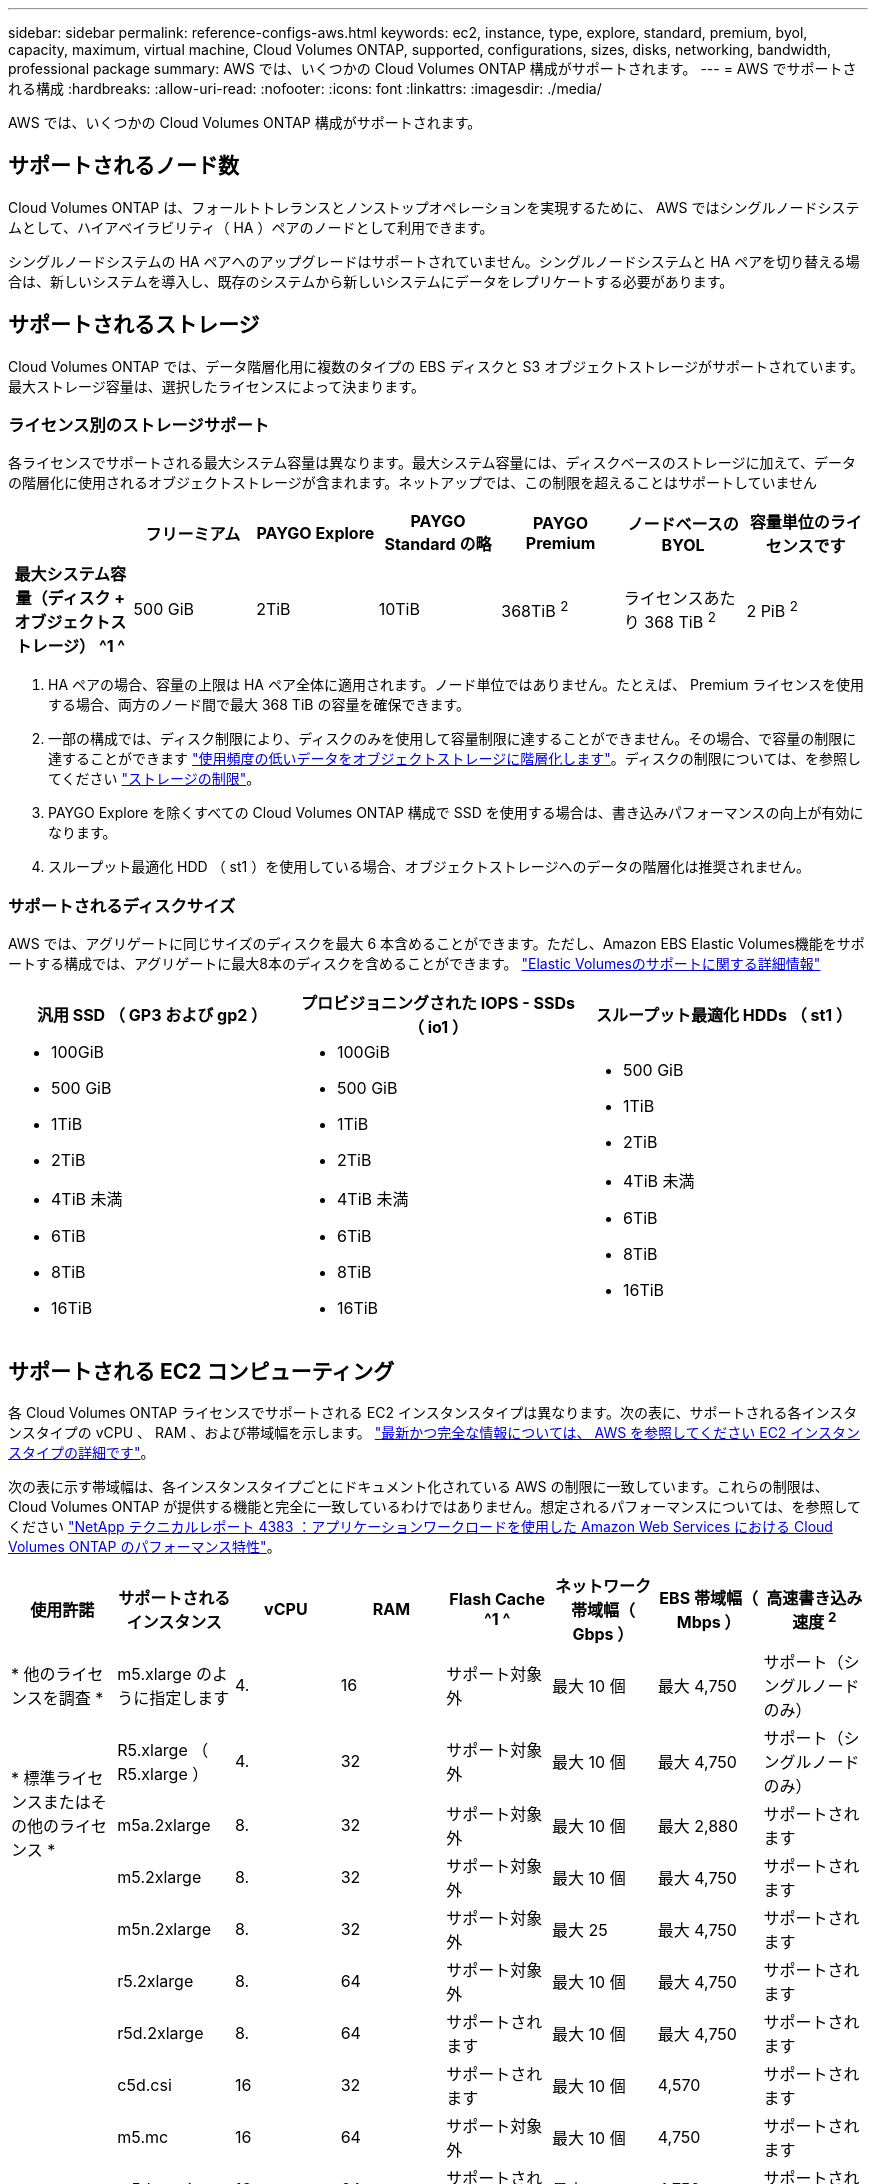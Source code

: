 ---
sidebar: sidebar 
permalink: reference-configs-aws.html 
keywords: ec2, instance, type, explore, standard, premium, byol, capacity, maximum, virtual machine, Cloud Volumes ONTAP, supported, configurations, sizes, disks, networking, bandwidth, professional package 
summary: AWS では、いくつかの Cloud Volumes ONTAP 構成がサポートされます。 
---
= AWS でサポートされる構成
:hardbreaks:
:allow-uri-read: 
:nofooter: 
:icons: font
:linkattrs: 
:imagesdir: ./media/


[role="lead"]
AWS では、いくつかの Cloud Volumes ONTAP 構成がサポートされます。



== サポートされるノード数

Cloud Volumes ONTAP は、フォールトトレランスとノンストップオペレーションを実現するために、 AWS ではシングルノードシステムとして、ハイアベイラビリティ（ HA ）ペアのノードとして利用できます。

シングルノードシステムの HA ペアへのアップグレードはサポートされていません。シングルノードシステムと HA ペアを切り替える場合は、新しいシステムを導入し、既存のシステムから新しいシステムにデータをレプリケートする必要があります。



== サポートされるストレージ

Cloud Volumes ONTAP では、データ階層化用に複数のタイプの EBS ディスクと S3 オブジェクトストレージがサポートされています。最大ストレージ容量は、選択したライセンスによって決まります。



=== ライセンス別のストレージサポート

各ライセンスでサポートされる最大システム容量は異なります。最大システム容量には、ディスクベースのストレージに加えて、データの階層化に使用されるオブジェクトストレージが含まれます。ネットアップでは、この制限を超えることはサポートしていません

[cols="h,d,d,d,d,d,d"]
|===
|  | フリーミアム | PAYGO Explore | PAYGO Standard の略 | PAYGO Premium | ノードベースの BYOL | 容量単位のライセンスです 


| 最大システム容量（ディスク + オブジェクトストレージ） ^1 ^ | 500 GiB | 2TiB | 10TiB | 368TiB ^2^ | ライセンスあたり 368 TiB ^2^ | 2 PiB ^2^ 


| サポートされているディスクタイプ  a| 
* 汎用 SSD （ GP3 および GP2 ） ^3^
* プロビジョニングされた IOPS SSD （ io1 ） ^3^
* スループット最適化 HDD （ st1 ） ^4^




| S3 へのコールドデータ階層化 | サポートされます | サポート対象外 4+| サポートされます 
|===
. HA ペアの場合、容量の上限は HA ペア全体に適用されます。ノード単位ではありません。たとえば、 Premium ライセンスを使用する場合、両方のノード間で最大 368 TiB の容量を確保できます。
. 一部の構成では、ディスク制限により、ディスクのみを使用して容量制限に達することができません。その場合、で容量の制限に達することができます https://docs.netapp.com/us-en/cloud-manager-cloud-volumes-ontap/concept-data-tiering.html["使用頻度の低いデータをオブジェクトストレージに階層化します"^]。ディスクの制限については、を参照してください link:reference-limits-aws.html["ストレージの制限"]。
. PAYGO Explore を除くすべての Cloud Volumes ONTAP 構成で SSD を使用する場合は、書き込みパフォーマンスの向上が有効になります。
. スループット最適化 HDD （ st1 ）を使用している場合、オブジェクトストレージへのデータの階層化は推奨されません。




=== サポートされるディスクサイズ

AWS では、アグリゲートに同じサイズのディスクを最大 6 本含めることができます。ただし、Amazon EBS Elastic Volumes機能をサポートする構成では、アグリゲートに最大8本のディスクを含めることができます。 https://docs.netapp.com/us-en/cloud-manager-cloud-volumes-ontap/concept-aws-elastic-volumes.html["Elastic Volumesのサポートに関する詳細情報"^]

[cols="3*"]
|===
| 汎用 SSD （ GP3 および gp2 ） | プロビジョニングされた IOPS - SSDs （ io1 ） | スループット最適化 HDDs （ st1 ） 


 a| 
* 100GiB
* 500 GiB
* 1TiB
* 2TiB
* 4TiB 未満
* 6TiB
* 8TiB
* 16TiB

 a| 
* 100GiB
* 500 GiB
* 1TiB
* 2TiB
* 4TiB 未満
* 6TiB
* 8TiB
* 16TiB

 a| 
* 500 GiB
* 1TiB
* 2TiB
* 4TiB 未満
* 6TiB
* 8TiB
* 16TiB


|===


== サポートされる EC2 コンピューティング

各 Cloud Volumes ONTAP ライセンスでサポートされる EC2 インスタンスタイプは異なります。次の表に、サポートされる各インスタンスタイプの vCPU 、 RAM 、および帯域幅を示します。 https://aws.amazon.com/ec2/instance-types/["最新かつ完全な情報については、 AWS を参照してください EC2 インスタンスタイプの詳細です"^]。

次の表に示す帯域幅は、各インスタンスタイプごとにドキュメント化されている AWS の制限に一致しています。これらの制限は、 Cloud Volumes ONTAP が提供する機能と完全に一致しているわけではありません。想定されるパフォーマンスについては、を参照してください https://www.netapp.com/pdf.html?item=/media/9088-tr4383pdf.pdf["NetApp テクニカルレポート 4383 ：アプリケーションワークロードを使用した Amazon Web Services における Cloud Volumes ONTAP のパフォーマンス特性"^]。

[cols="8*"]
|===
| 使用許諾 | サポートされるインスタンス | vCPU | RAM | Flash Cache ^1 ^ | ネットワーク帯域幅（ Gbps ） | EBS 帯域幅（ Mbps ） | 高速書き込み速度 ^2^ 


| * 他のライセンスを調査 * | m5.xlarge のように指定します | 4. | 16 | サポート対象外 | 最大 10 個 | 最大 4,750 | サポート（シングルノードのみ） 


.3+| * 標準ライセンスまたはその他のライセンス * | R5.xlarge （ R5.xlarge ） | 4. | 32 | サポート対象外 | 最大 10 個 | 最大 4,750 | サポート（シングルノードのみ） 


| m5a.2xlarge | 8. | 32 | サポート対象外 | 最大 10 個 | 最大 2,880 | サポートされます 


| m5.2xlarge | 8. | 32 | サポート対象外 | 最大 10 個 | 最大 4,750 | サポートされます 


.21+| * Premium またはその他のライセンス * | m5n.2xlarge | 8. | 32 | サポート対象外 | 最大 25 | 最大 4,750 | サポートされます 


| r5.2xlarge | 8. | 64 | サポート対象外 | 最大 10 個 | 最大 4,750 | サポートされます 


| r5d.2xlarge | 8. | 64 | サポートされます | 最大 10 個 | 最大 4,750 | サポートされます 


| c5d.csi | 16 | 32 | サポートされます | 最大 10 個 | 4,570 | サポートされます 


| m5.mc | 16 | 64 | サポート対象外 | 最大 10 個 | 4,750 | サポートされます 


| m5dn.mcip | 16 | 64 | サポートされます | 最大 25 | 4,750 | サポートされます 


| m5d.8xlarge | 32 | 128 | サポートされます | 10. | 6,800 | サポートされます 


| r5.8xlarge | 32 | 256 | サポート対象外 | 10. | 6,800 | サポートされます 


| c5.9xlarge のサイズ | 36 | 72 | サポート対象外 | 10. | 9,500 | サポートされます 


| c5d.9xlarge | 36 | 72 | サポートされます | 10. | 9,500 | サポートされます 


| c5n.9xlarge | 36 | 96 | サポート対象外 | 50 | 9,500 | サポートされます 


| C5a.12xlarge | 48^4^ | 96 | サポート対象外 | 12. | 4,750 | サポートされます 


| c5.18 × ラージ | 48^4^ | 144 | サポート対象外 | 25 | 19,000 | サポートされます 


| c5d.18 x ラージ | 48^4^ | 144 | サポートされます | 25 | 19,000 | サポートされます 


| m5d.12xlarge | 48 | 192 | サポートされます | 12. | 9,500 | サポートされます 


| m5dn. 12xlarge | 48 | 192 | サポートされます | 50 | 9,500 | サポートされます 


| c5n.18 × ラージ | 48^4^ | 192 | サポート対象外 | 100 | 19,000 | サポートされます 


| m5a.16 x ラージ | 48^4^ | 256 | サポート対象外 | 12. | 9,500 | サポートされます 


| m5.16 x ラージ | 48^4^ | 256 | サポート対象外 | 20 | 13,600 | サポートされます 


| r5.12xlarge ^3^ | 48 | 384 | サポート対象外 | 10. | 9,500 | サポートされます 


| m5dn.24xlarge | 48^4^ | 384 | サポートされます | 100 | 19,000 | サポートされます 
|===
. 一部のインスタンスタイプにはローカル NVMe ストレージが含まれており、 Cloud Volumes ONTAP では _Flash Cache _ として使用されます。Flash Cache は、最近読み取られたユーザデータとネットアップのメタデータをリアルタイムでインテリジェントにキャッシングすることで、データへのアクセスを高速化します。データベース、 E メール、ファイルサービスなど、ランダムリードが大量に発生するワークロードに効果的です。Flash Cache のパフォーマンス向上を利用するには、すべてのボリュームで圧縮を無効にする必要があります。 https://docs.netapp.com/us-en/cloud-manager-cloud-volumes-ontap/concept-flash-cache.html["Flash Cache の詳細については、こちらをご覧ください"^]。
. Cloud Volumes ONTAP では、 HA ペアを使用する場合、ほとんどのインスタンスタイプで高速な書き込みがサポートされます。シングルノードシステムを使用する場合、すべてのタイプのインスタンスで高速書き込みがサポートされます。 https://docs.netapp.com/us-en/cloud-manager-cloud-volumes-ontap/concept-write-speed.html["書き込み速度の選択方法の詳細については、こちらをご覧ください"^]。
. r5.12xlarge インスタンスタイプには、サポート性に関する既知の制限があります。パニックが原因でノードが予期せずリブートした場合は、トラブルシューティングに使用されるコアファイルがシステムで収集されず、問題の原因となる可能性があります。お客様はリスクと限定的なサポート条件に同意し、この状況が発生した場合はすべてのサポート責任を負います。この制限は、新規に導入した HA ペアおよび 9.8 からアップグレードした HA ペアに適用されます。ただし、新しく導入するシングルノードシステムには影響しません。
. この EC2 インスタンスタイプでは 48 個以上の vCPU がサポートされますが、 Cloud Volumes ONTAP では最大 48 個の vCPU がサポートされます。
. EC2 インスタンスタイプを選択する場合は、そのインスタンスが共有インスタンスか専用インスタンスかを指定できます。
. Cloud Volumes ONTAP は、予約済みまたはオンデマンドの EC2 インスタンスで実行できます。他のタイプのインスタンスを使用するソリューションはサポートされていません。




== サポートされている地域

AWS リージョンのサポートについては、を参照してください https://cloud.netapp.com/cloud-volumes-global-regions["Cloud Volume グローバルリージョン"^]。
